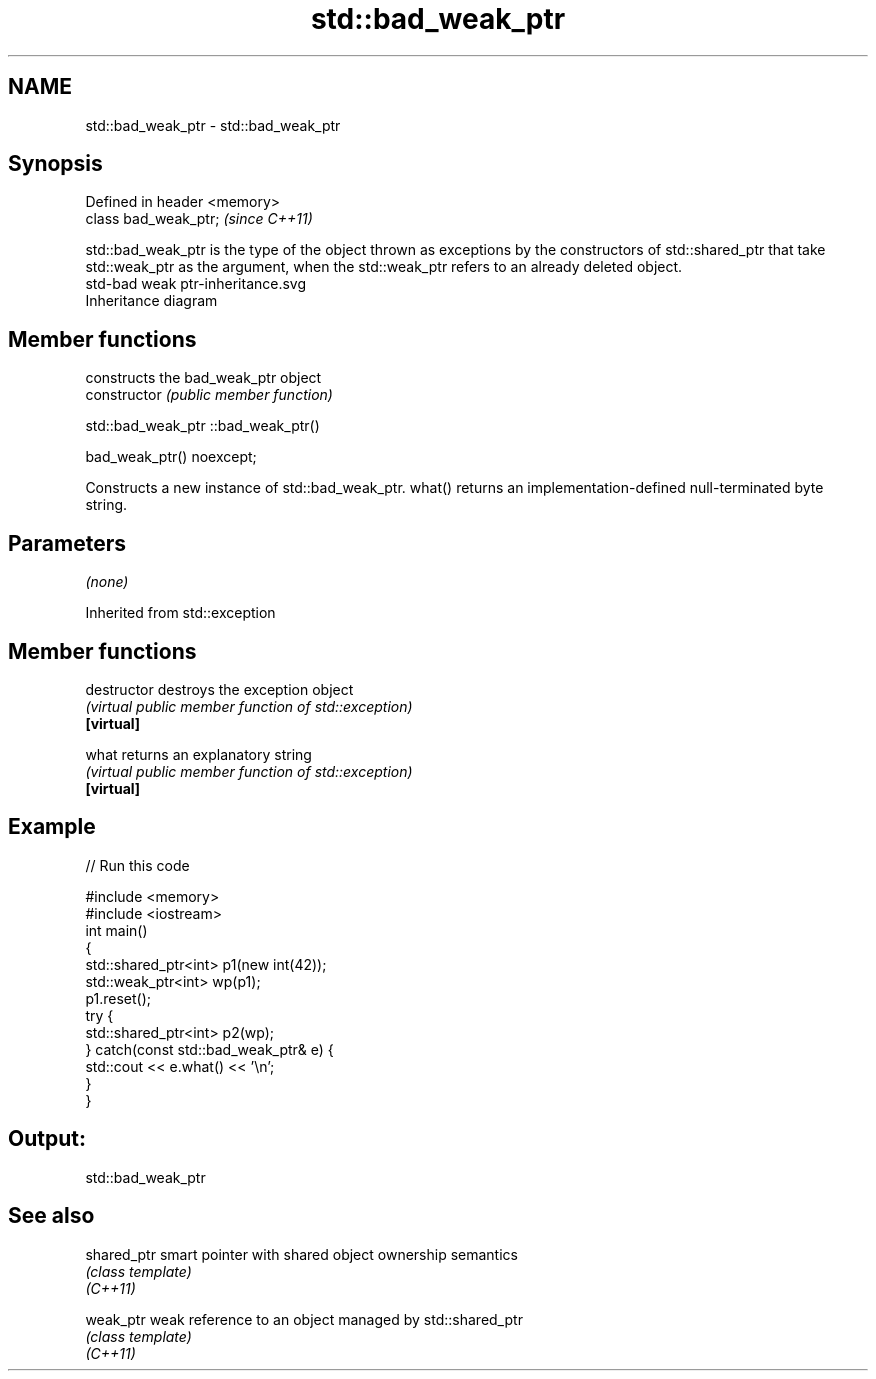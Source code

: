 .TH std::bad_weak_ptr 3 "2020.03.24" "http://cppreference.com" "C++ Standard Libary"
.SH NAME
std::bad_weak_ptr \- std::bad_weak_ptr

.SH Synopsis

  Defined in header <memory>
  class bad_weak_ptr;         \fI(since C++11)\fP

  std::bad_weak_ptr is the type of the object thrown as exceptions by the constructors of std::shared_ptr that take std::weak_ptr as the argument, when the std::weak_ptr refers to an already deleted object.
   std-bad weak ptr-inheritance.svg
  Inheritance diagram

.SH Member functions


                constructs the bad_weak_ptr object
  constructor   \fI(public member function)\fP


   std::bad_weak_ptr ::bad_weak_ptr()


  bad_weak_ptr() noexcept;

  Constructs a new instance of std::bad_weak_ptr. what() returns an implementation-defined null-terminated byte string.

.SH Parameters

  \fI(none)\fP

  Inherited from std::exception


.SH Member functions



  destructor   destroys the exception object
               \fI(virtual public member function of std::exception)\fP
  \fB[virtual]\fP

  what         returns an explanatory string
               \fI(virtual public member function of std::exception)\fP
  \fB[virtual]\fP


.SH Example

  
// Run this code

    #include <memory>
    #include <iostream>
    int main()
    {
        std::shared_ptr<int> p1(new int(42));
        std::weak_ptr<int> wp(p1);
        p1.reset();
        try {
            std::shared_ptr<int> p2(wp);
        } catch(const std::bad_weak_ptr& e) {
            std::cout << e.what() << '\\n';
        }
    }

.SH Output:

    std::bad_weak_ptr


.SH See also



  shared_ptr smart pointer with shared object ownership semantics
             \fI(class template)\fP
  \fI(C++11)\fP

  weak_ptr   weak reference to an object managed by std::shared_ptr
             \fI(class template)\fP
  \fI(C++11)\fP




